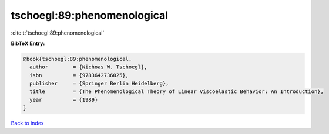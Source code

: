 tschoegl:89:phenomenological
============================

:cite:t:`tschoegl:89:phenomenological`

**BibTeX Entry:**

.. code-block:: bibtex

   @book{tschoegl:89:phenomenological,
     author        = {Nichoas W. Tschoegl},
     isbn          = {9783642736025},
     publisher     = {Springer Berlin Heidelberg},
     title         = {The Phenomenological Theory of Linear Viscoelastic Behavior: An Introduction},
     year          = {1989}
   }

`Back to index <../By-Cite-Keys.html>`__
